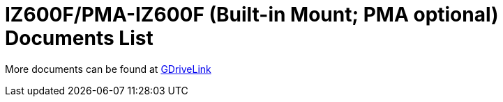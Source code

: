 = IZ600F/PMA-IZ600F (Built-in Mount; PMA optional) Documents List

More documents can be found at https://drive.google.com/drive/folders/10ybds1jlLa9aYitLS2Zfc_3vGRvr2QP1?usp=share_link[GDriveLink, window=_blank]

